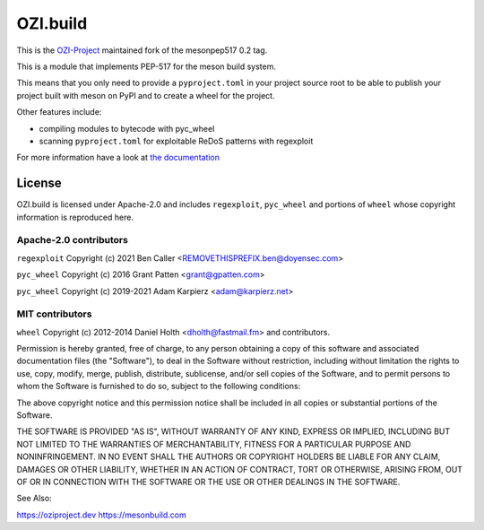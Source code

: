=========
OZI.build
=========

This is the `OZI-Project <https://github.com/OZI-Project>`_ maintained fork of the mesonpep517 0.2 tag.

This is a module that implements PEP-517 for the meson build system.

This means that you only need to provide a ``pyproject.toml`` in your project
source root to be able to publish your project built with meson on PyPI
and to create a wheel for the project.

Other features include:

* compiling modules to bytecode with pyc_wheel
* scanning ``pyproject.toml`` for exploitable ReDoS patterns with regexploit

For more information have a look at `the documentation <https://docs.oziproject.dev/en/stable/ozi_build.html>`_

License
-------

OZI.build is licensed under Apache-2.0 and includes ``regexploit``,
``pyc_wheel`` and portions of ``wheel`` whose copyright information is
reproduced here.

Apache-2.0 contributors
^^^^^^^^^^^^^^^^^^^^^^^

``regexploit`` Copyright (c) 2021 Ben Caller <REMOVETHISPREFIX.ben@doyensec.com>

``pyc_wheel`` Copyright (c) 2016 Grant Patten <grant@gpatten.com>

``pyc_wheel`` Copyright (c) 2019-2021 Adam Karpierz <adam@karpierz.net>

MIT contributors
^^^^^^^^^^^^^^^^

``wheel`` Copyright (c) 2012-2014 Daniel Holth <dholth@fastmail.fm> and contributors.

Permission is hereby granted, free of charge, to any person obtaining a copy
of this software and associated documentation files (the "Software"), to deal
in the Software without restriction, including without limitation the rights
to use, copy, modify, merge, publish, distribute, sublicense, and/or sell
copies of the Software, and to permit persons to whom the Software is
furnished to do so, subject to the following conditions:

The above copyright notice and this permission notice shall be included in
all copies or substantial portions of the Software.

THE SOFTWARE IS PROVIDED "AS IS", WITHOUT WARRANTY OF ANY KIND, EXPRESS OR
IMPLIED, INCLUDING BUT NOT LIMITED TO THE WARRANTIES OF MERCHANTABILITY,
FITNESS FOR A PARTICULAR PURPOSE AND NONINFRINGEMENT. IN NO EVENT SHALL THE
AUTHORS OR COPYRIGHT HOLDERS BE LIABLE FOR ANY CLAIM, DAMAGES OR OTHER
LIABILITY, WHETHER IN AN ACTION OF CONTRACT, TORT OR OTHERWISE, ARISING FROM,
OUT OF OR IN CONNECTION WITH THE SOFTWARE OR THE USE OR OTHER DEALINGS IN THE
SOFTWARE.


See Also:

https://oziproject.dev
https://mesonbuild.com

